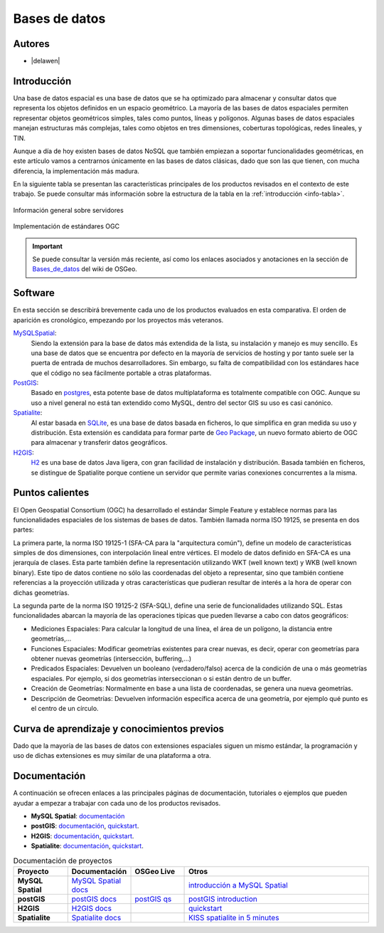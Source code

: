 .. _bases de datos:

**************
Bases de datos
**************

Autores
----------

- |delawen|

Introducción
---------------

Una base de datos espacial es una base de datos que se ha optimizado para almacenar y consultar datos que representa los objetos definidos en un espacio geométrico. La mayoría de las bases de datos espaciales permiten representar objetos geométricos simples, tales como puntos, líneas y polígonos. Algunas bases de datos espaciales manejan estructuras más complejas, tales como objetos en tres dimensiones, coberturas topológicas, redes lineales, y TIN.

Aunque a día de hoy existen bases de datos NoSQL que también empiezan a soportar funcionalidades geométricas, en este artículo vamos a centrarnos únicamente en las bases de datos clásicas, dado que son las que tienen, con mucha diferencia, la implementación más madura.

En la siguiente tabla se presentan las características principales de los productos revisados en el contexto de este trabajo. Se puede consultar más información sobre la estructura de la tabla en la  :ref:`introducción <info-tabla>`.

.. figure:: imgs/tabla-principal.png
   :align: center
   :alt: Información general sobre servidores

   Información general sobre servidores

.. figure:: imgs/estandares.png
   :align: center
   :alt: Implementación de estándares OGC

   Implementación de estándares OGC


.. important:: Se puede consultar la versión más reciente, así como los enlaces asociados y anotaciones en la sección de `Bases_de_datos`_ del wiki de OSGeo.

.. _Bases_de_datos: http://wiki.osgeo.org/wiki/Panorama_SIG_Libre_2014/Bases_de_datos


Software
----------

En esta sección se describirá brevemente cada uno de los productos evaluados en esta comparativa. El orden de aparición es cronológico, empezando por los proyectos más veteranos.

MySQLSpatial_:
  Siendo la extensión para la base de datos más extendida de la lista, su instalación y manejo es muy sencillo. Es una base de datos que se encuentra por defecto en la mayoría de servicios de hosting y por tanto suele ser la puerta de entrada de muchos desarrolladores. Sin embargo, su falta de compatibilidad con los estándares hace que el código no sea fácilmente portable a otras plataformas.

PostGIS_:
  Basado en `postgres`_, esta potente base de datos multiplataforma es totalmente compatible con OGC. Aunque su uso a nivel general no está tan extendido como MySQL, dentro del sector GIS su uso es casi canónico.

  .. _postgres: http://www.postgresql.org.es/

Spatialite_:
  Al estar basada en `SQLite`_, es una base de datos basada en ficheros, lo que simplifica en gran medida su uso y distribución. Esta extensión es candidata para formar parte de `Geo Package`_, un nuevo formato abierto de OGC para almacenar y transferir datos geográficos.

  .. _SQLite: https://sqlite.org/
  .. _Geo Package: http://www.geopackage.org/

H2GIS_:
  `H2`_ es una base de datos Java ligera, con gran facilidad de instalación y distribución. Basada también en ficheros, se distingue de Spatialite porque contiene un servidor que permite varias conexiones concurrentes a la misma.

  .. _H2: http://www.h2database.com/html/main.html

Puntos calientes
------------------

El Open Geospatial Consortium (OGC) ha desarrollado el estándar Simple Feature y establece normas para las funcionalidades espaciales de los sistemas de bases de datos. También llamada norma ISO 19125, se presenta en dos partes:

La primera parte, la norma ISO 19125-1 (SFA-CA para la "arquitectura común"), define un modelo de características simples de dos dimensiones, con interpolación lineal entre vértices. El modelo de datos definido en SFA-CA es una jerarquía de clases. Esta parte también define la representación utilizando WKT (well known text) y WKB (well known binary). Este tipo de datos contiene no sólo las coordenadas del objeto a representar, sino que también contiene referencias a la proyección utilizada y otras características que pudieran resultar de interés a la hora de operar con dichas geometrías.

La segunda parte de la norma ISO 19125-2 (SFA-SQL), define una serie de funcionalidades utilizando SQL. Estas funcionalidades abarcan la mayoría de las operaciones típicas que pueden llevarse a cabo con datos geográficos:

* Mediciones Espaciales: Para calcular la longitud de una línea, el área de un polígono, la distancia entre geometrías,...
* Funciones Espaciales: Modificar geometrías existentes para crear nuevas, es decir, operar con geometrías para obtener nuevas geometrías (intersección, buffering,...)
* Predicados Espaciales: Devuelven un booleano (verdadero/falso) acerca de la condición de una o más geometrías espaciales. Por ejemplo, si dos geometrías interseccionan o si están dentro de un buffer.
* Creación de Geometrías: Normalmente en base a una lista de coordenadas, se genera una nueva geometrías.
* Descripción de Geometrías: Devuelven información específica acerca de una geometría, por ejemplo qué punto es el centro de un círculo.



Curva de aprendizaje y conocimientos previos
------------------------------------------------

Dado que la mayoría de las bases de datos con extensiones espaciales siguen un mismo estándar, la programación y uso de dichas extensiones es muy similar de una plataforma a otra.

Documentación
----------------

A continuación se ofrecen enlaces a las principales páginas de documentación, tutoriales o ejemplos que pueden ayudar a empezar a trabajar con cada uno de los productos revisados.

* **MySQL Spatial**: `documentación <https://dev.mysql.com/doc/refman/5.0/en/spatial-extensions.html>`_

* **postGIS**:  `documentación <http://postgis.net/docs/manual-2.1/>`_, `quickstart <http://workshops.boundlessgeo.com/postgis-intro/>`_.

* **H2GIS**: `documentación <http://www.h2gis.org/docs/dev/home/>`_, `quickstart <http://www.h2gis.org/docs/dev/quickstart/>`_.

* **Spatialite**: `documentación <https://www.gaia-gis.it/spatialite-2.3.1/spatialite-manual-2.3.1.html>`_, `quickstart <http://www.camptocamp.com/actualite/kiss-spatialite-in-5-minutes/>`_.


.. list-table:: Documentación de proyectos
   :widths: 10 10 10 35
   :header-rows: 1


   * - Proyecto
     - Documentación
     - OSGeo Live
     - Otros

   * - **MySQL Spatial**
     - `MySQL Spatial docs <https://dev.mysql.com/doc/refman/5.0/en/spatial-extensions.html>`_
     - 
     - `introducción a MySQL Spatial <http://howto-use-mysql-spatial-ext.blogspot.com.es/>`_

   * - **postGIS**
     - `postGIS docs <http://postgis.net/docs/manual-2.1/>`_
     - `postGIS qs <http://live.osgeo.org/en/quickstart/postgis_quickstart.html>`_
     - `postGIS introduction <http://workshops.boundlessgeo.com/postgis-intro/>`_

   * - **H2GIS**
     - `H2GIS docs <http://www.h2gis.org/docs/dev/home/>`_
     - 
     - `quickstart <http://www.h2gis.org/docs/dev/quickstart/>`_

   * - **Spatialite**
     - `Spatialite docs <https://www.gaia-gis.it/spatialite-2.3.1/spatialite-manual-2.3.1.html>`_
     - 
     - `KISS spatialite in 5 minutes <http://www.camptocamp.com/actualite/kiss-spatialite-in-5-minutes/>`_


.. only:: html



.. Enlaces a webs de  proyectos

.. _postGIS: http://postgis.net/
.. _H2GIS: http://www.h2gis.org/
.. _MySQLSpatial: http://dev.mysql.com/doc/refman/5.7/en/gis-introduction.html
.. _Spatialite: http://www.gaia-gis.it/gaia-sins/